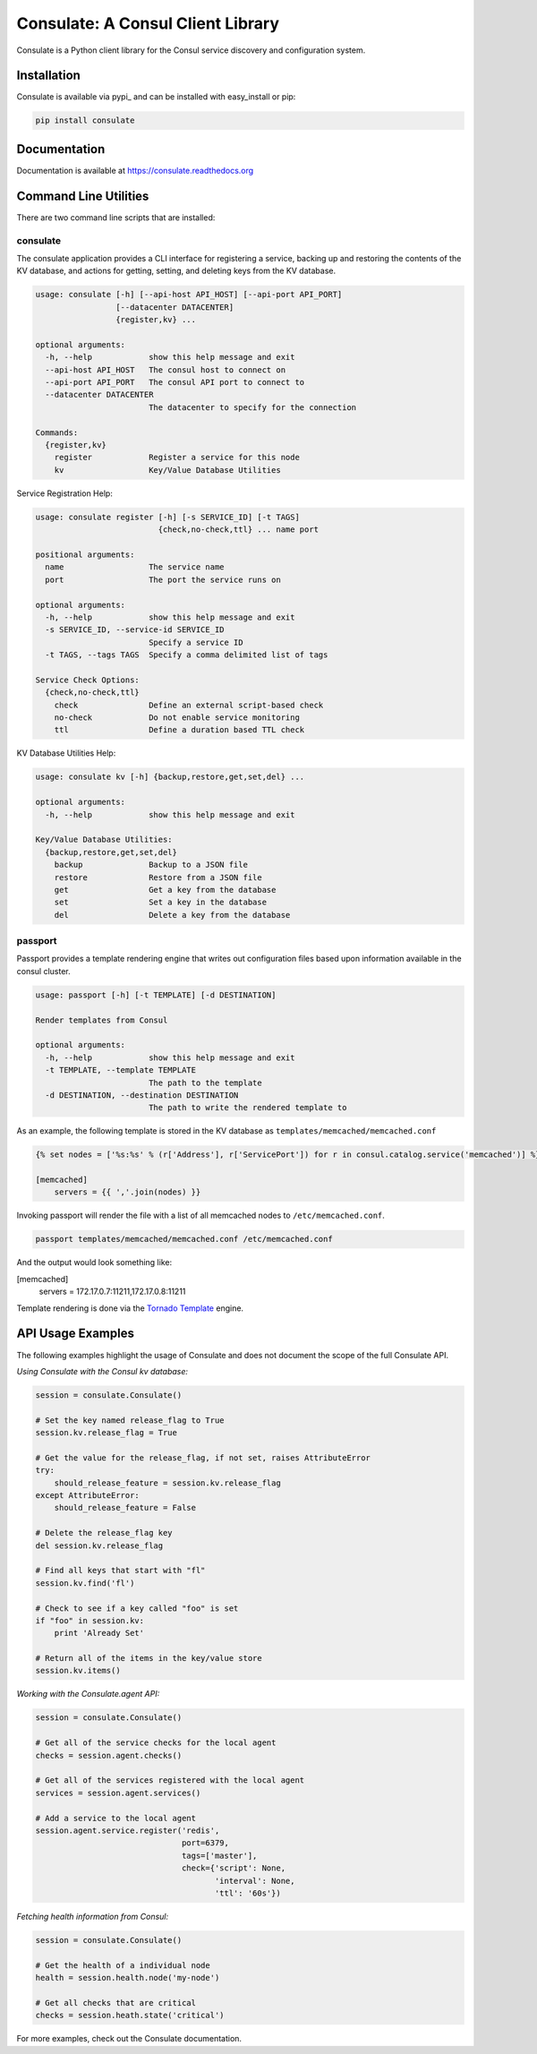 ==================================
Consulate: A Consul Client Library
==================================

Consulate is a Python client library for the Consul service discovery and
configuration system.

|Version| |Downloads| |Status| |Coverage| |License|

Installation
------------

Consulate is available via pypi_ and can be installed with easy_install or pip:

.. code:: bash

    pip install consulate

Documentation
-------------
Documentation is available at https://consulate.readthedocs.org

Command Line Utilities
----------------------
There are two command line scripts that are installed:

consulate
^^^^^^^^^
The consulate application provides a CLI interface for registering a service,
backing up and restoring the contents of the KV database, and actions for getting,
setting, and deleting keys from the KV database.

.. code :: bash

    usage: consulate [-h] [--api-host API_HOST] [--api-port API_PORT]
                     [--datacenter DATACENTER]
                     {register,kv} ...

    optional arguments:
      -h, --help            show this help message and exit
      --api-host API_HOST   The consul host to connect on
      --api-port API_PORT   The consul API port to connect to
      --datacenter DATACENTER
                            The datacenter to specify for the connection

    Commands:
      {register,kv}
        register            Register a service for this node
        kv                  Key/Value Database Utilities

Service Registration Help:

.. code :: bash

    usage: consulate register [-h] [-s SERVICE_ID] [-t TAGS]
                              {check,no-check,ttl} ... name port

    positional arguments:
      name                  The service name
      port                  The port the service runs on

    optional arguments:
      -h, --help            show this help message and exit
      -s SERVICE_ID, --service-id SERVICE_ID
                            Specify a service ID
      -t TAGS, --tags TAGS  Specify a comma delimited list of tags

    Service Check Options:
      {check,no-check,ttl}
        check               Define an external script-based check
        no-check            Do not enable service monitoring
        ttl                 Define a duration based TTL check

KV Database Utilities Help:

.. code :: bash

    usage: consulate kv [-h] {backup,restore,get,set,del} ...

    optional arguments:
      -h, --help            show this help message and exit

    Key/Value Database Utilities:
      {backup,restore,get,set,del}
        backup              Backup to a JSON file
        restore             Restore from a JSON file
        get                 Get a key from the database
        set                 Set a key in the database
        del                 Delete a key from the database

passport
^^^^^^^^
Passport provides a template rendering engine that writes out configuration
files based upon information available in the consul cluster.

.. code :: bash

    usage: passport [-h] [-t TEMPLATE] [-d DESTINATION]

    Render templates from Consul

    optional arguments:
      -h, --help            show this help message and exit
      -t TEMPLATE, --template TEMPLATE
                            The path to the template
      -d DESTINATION, --destination DESTINATION
                            The path to write the rendered template to

As an example, the following template is stored in the KV database as
``templates/memcached/memcached.conf``

.. code :: python

    {% set nodes = ['%s:%s' % (r['Address'], r['ServicePort']) for r in consul.catalog.service('memcached')] %}

    [memcached]
        servers = {{ ','.join(nodes) }}

Invoking passport will render the file with a list of all memcached nodes to
``/etc/memcached.conf``.

.. code :: bash

    passport templates/memcached/memcached.conf /etc/memcached.conf

And the output would look something like:

.. code :: ini

[memcached]
    servers = 172.17.0.7:11211,172.17.0.8:11211

Template rendering is done via the `Tornado Template <https://tornado.readthedocs.org/en/latest/template.html>`_ engine.

API Usage Examples
------------------
The following examples highlight the usage of Consulate and does not document
the scope of the full Consulate API.

`Using Consulate with the Consul kv database:`

.. code :: python

    session = consulate.Consulate()

    # Set the key named release_flag to True
    session.kv.release_flag = True

    # Get the value for the release_flag, if not set, raises AttributeError
    try:
        should_release_feature = session.kv.release_flag
    except AttributeError:
        should_release_feature = False

    # Delete the release_flag key
    del session.kv.release_flag

    # Find all keys that start with "fl"
    session.kv.find('fl')

    # Check to see if a key called "foo" is set
    if "foo" in session.kv:
        print 'Already Set'

    # Return all of the items in the key/value store
    session.kv.items()

`Working with the Consulate.agent API:`

.. code :: python

    session = consulate.Consulate()

    # Get all of the service checks for the local agent
    checks = session.agent.checks()

    # Get all of the services registered with the local agent
    services = session.agent.services()

    # Add a service to the local agent
    session.agent.service.register('redis',
                                   port=6379,
                                   tags=['master'],
                                   check={'script': None,
                                          'interval': None,
                                          'ttl': '60s'})


`Fetching health information from Consul:`

.. code :: python

    session = consulate.Consulate()

    # Get the health of a individual node
    health = session.health.node('my-node')

    # Get all checks that are critical
    checks = session.heath.state('critical')

For more examples, check out the Consulate documentation.

.. |Version| image:: https://badge.fury.io/py/consulate.svg?
   :target: http://badge.fury.io/py/consulate

.. |Status| image:: https://travis-ci.org/gmr/consulate.svg?branch=master
   :target: https://travis-ci.org/gmr/consulate

.. |Coverage| image:: https://coveralls.io/repos/gmr/consulate/badge.png
   :target: https://coveralls.io/r/gmr/consulate
  
.. |Downloads| image:: https://pypip.in/d/consulate/badge.svg?
   :target: https://pypi.python.org/pypi/consulate
   
.. |License| image:: https://pypip.in/license/consulate/badge.svg?
   :target: https://consulate.readthedocs.org
